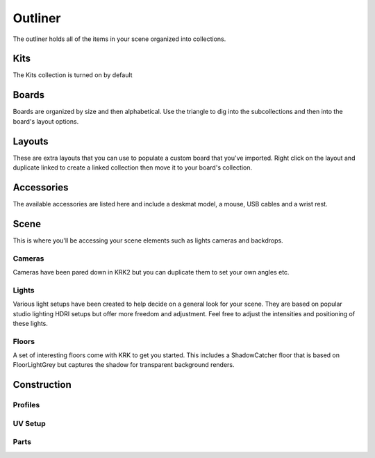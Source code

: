 Outliner
====
The outliner holds all of the items in your scene organized into collections.

Kits
~~~~
The Kits collection is turned on by default

Boards
~~~~
Boards are organized by size and then alphabetical. Use the triangle to dig into the subcollections and then into the board's layout options.

Layouts
~~~~
These are extra layouts that you can use to populate a custom board that you've imported. Right click on the layout and duplicate linked to create a linked collection then move it to your board's collection.

Accessories
~~~~
The available accessories are listed here and include a deskmat model, a mouse, USB cables and a wrist rest.

Scene
~~~~
This is where you'll be accessing your scene elements such as lights cameras and backdrops.

Cameras
----
Cameras have been pared down in KRK2 but you can duplicate them to set your own angles etc.

Lights
----
Various light setups have been created to help decide on a general look for your scene. They are based on popular studio lighting HDRI setups but offer more freedom and adjustment. Feel free to adjust the intensities and positioning of these lights.

Floors
----
A set of interesting floors come with KRK to get you started. This includes a ShadowCatcher floor that is based on FloorLightGrey but captures the shadow for transparent background renders.

Construction
~~~~

Profiles
----
UV Setup
----
Parts
----
